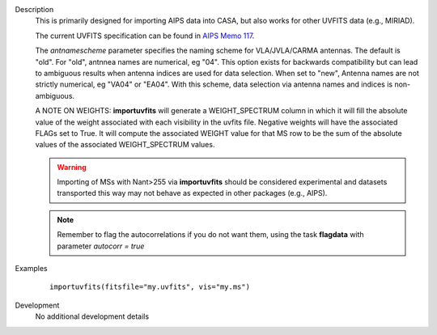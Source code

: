

.. _Description:

Description
   This is primarily designed for importing AIPS data into CASA, but
   also works for other UVFITS data (e.g., MIRIAD).
   
   The current UVFITS specification can be found in `AIPS Memo 117 <https://library.nrao.edu/public/memos/aips/memos/AIPSM_117.pdf>`__.
   
   The *antnamescheme* parameter specifies the naming scheme for
   VLA/JVLA/CARMA antennas. The default is "old". For "old", antnnea
   names are numerical, eg "04". This option exists for backwards
   compatibility but can lead to ambiguous results when antenna
   indices are used for data selection. When set to "new", Antenna
   names are not strictly numerical, eg "VA04" or "EA04". With this
   scheme, data selection via antenna names and indices is
   non-ambiguous.
   
   A NOTE ON WEIGHTS: **importuvfits** will generate a
   WEIGHT_SPECTRUM column in which it will fill the absolute value of
   the weight associated with each visibility in the uvfits file.
   Negative weights will have the associated FLAGs set to True. It
   will compute the associated WEIGHT value for that MS row to be the
   sum of the absolute values of the associated WEIGHT_SPECTRUM
   values. 
   
   .. warning:: Importing of MSs with Nant>255 via **importuvfits** should be considered experimental and datasets transported this way may not behave as expected in other packages (e.g., AIPS). 
   
   .. note:: Remember to flag the autocorrelations if you do not want them, using the
      task **flagdata** with parameter *autocorr = true*
   

.. _Examples:

Examples
   ::
   
      importuvfits(fitsfile="my.uvfits", vis="my.ms")
   

.. _Development:

Development
   No additional development details

